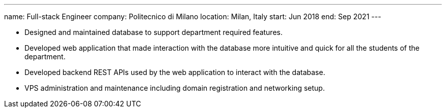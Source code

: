 ---
name: Full-stack Engineer
company: Politecnico di Milano
location: Milan, Italy
start: Jun 2018
end: Sep 2021
---

- Designed and maintained database to support department required features.
- Developed web application that made interaction with the database more
  intuitive and quick for all the students of the department.
- Developed backend REST APIs used by the web application to interact with the
  database.
- VPS administration and maintenance including domain registration and
  networking setup.
